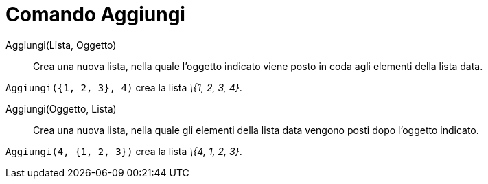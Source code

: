 = Comando Aggiungi

Aggiungi(Lista, Oggetto)::
  Crea una nuova lista, nella quale l'oggetto indicato viene posto in coda agli elementi della lista data.

[EXAMPLE]
====

`Aggiungi({1, 2, 3}, 4)` crea la lista _\{1, 2, 3, 4}_.

====

Aggiungi(Oggetto, Lista)::
  Crea una nuova lista, nella quale gli elementi della lista data vengono posti dopo l'oggetto indicato.

[EXAMPLE]
====

`Aggiungi(4, {1, 2, 3})` crea la lista _\{4, 1, 2, 3}_.

====
